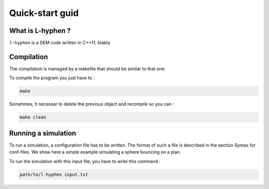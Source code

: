 Quick-start guid
================

What is L-hyphen ?
------------------

``l-hyphen`` is a DEM code written in C++11. blabla


Compilation
-----------

The compilation is managed by a makefile that should be similar to that one:

.. code-block:: makefile
   :caption: Makefile
   
   # The compiler to be used
   CXX = g++

   # The list of flags passed to the compiler
   CXXFLAGS = -Wall -Wextra -ansi -O3 -Wwrite-strings -Wstrict-prototypes -Wuninitialized \
   -Wunreachable-code -Wno-missing-braces  -Wno-missing-field-initializers \
   -std=c++0x -I ~/toofus

   # Notice that you need to install toofus before compiling

   APP = l-hyphen

   .PHONY: all clean

   all: $(APP)

   clean:
   	rm -f *.o $(APP)

   $(APP): $(APP).cpp $(APP).hpp
   	$(CXX) $(CXXFLAGS) $(APP).cpp -o $(APP)


To compile the program you just have to : 

.. code-block:: sh

   make

Sometimes, it necessar to delete the previous object and recompile so you can :

.. code-block:: sh

   make clean



Running a simulation
--------------------


To run a simulation, a configuration file has to be written. The format of such a file is described in the section Syntax for conf-files. We show here a simple example simulating a sphere bouncing on a plan.

.. code-block:: python
   :caption: input.txt
   
   # SIMULATION INPUTS ===================================================

   # time flow
   # t 0
   dt 1e-5 
   nstep  1000000

   # dissipation
   numericalDissipation 1e-4
   globalViscosity      0.0

   # volume forces
   gravity 0 0

   # proximity 
   distVerlet 0.01
   nstepPeriodVerlet 100

   # outputs
   isvg              0
   nstepPeriodSVG    5000
   iconf             0
   nstepPeriodConf   10000

   # contact adhésif frottant entre les cellules
   kn 1000000
   kt 1000000
   mu 0.3

   # SAMPLE ===================================================

   #             filename       barWidth  kn       kr    mz_max
   readNodeFile  nodeFile.txt  0.0045     1000000  100  100


   # IMPOSED CONTROLS
   setNodeControlInBox 0 1 -0.5 0.05 0 0.0 0 -1e-2
   setNodeControlInBox 0 1 0.95 1.5 0 0.0 0 0

   # PREPRO ===================================================
   # activation de la colle si la distance est inférieure à 0.02
   glue 0.005

   setGlueSameProperties 1e5 1e5 2000 2000 5

   findDisplayArea 1.0
   
To run the simulation with this input file, you have to write this command : 

.. code-block:: sh

   path/to/l-hyphen input.txt

